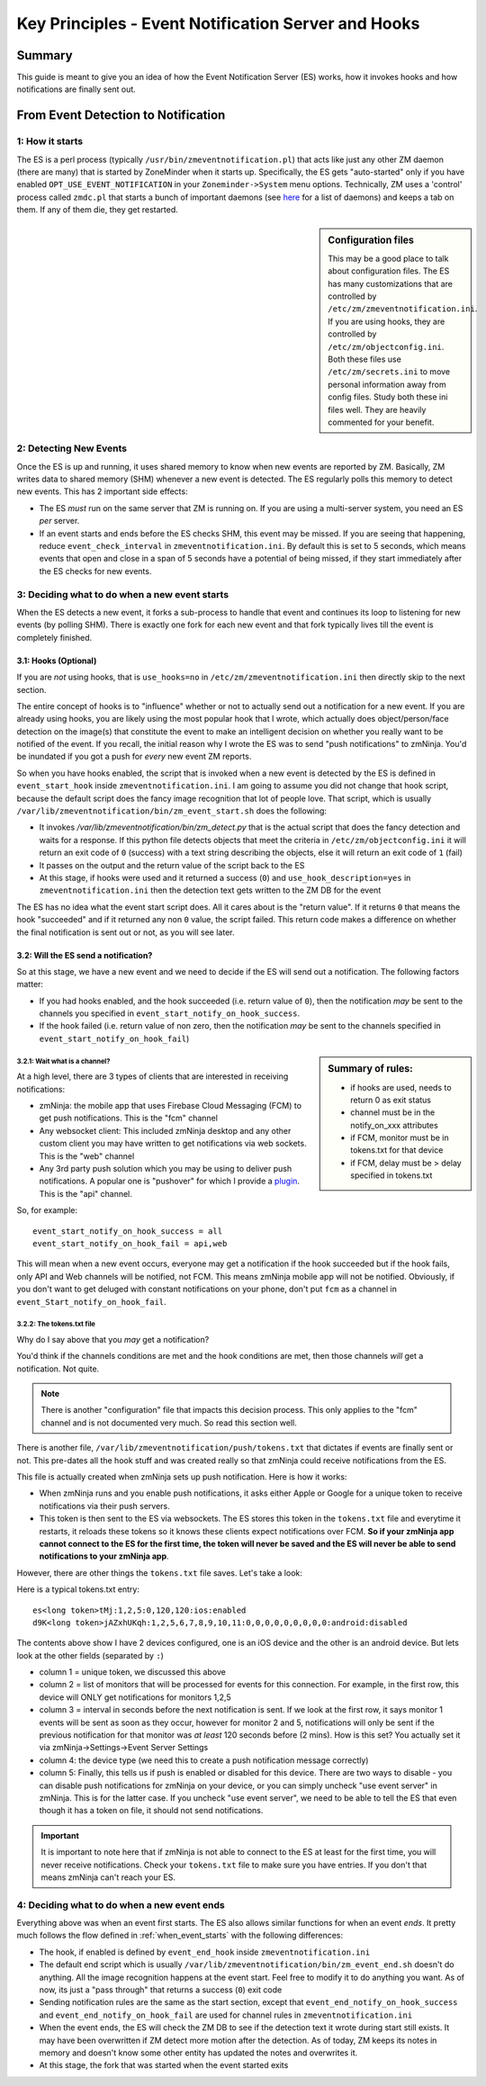 Key Principles - Event Notification Server  and Hooks
=======================================================

Summary
+++++++++
This guide is meant to give you an idea of how the Event Notification Server (ES) works, how it invokes hooks and how notifications are finally sent out.


From Event Detection to Notification
+++++++++++++++++++++++++++++++++++++
1: How it starts
----------------------
The ES is a perl process (typically ``/usr/bin/zmeventnotification.pl``) that acts like just any other ZM daemon (there are many) that is started by ZoneMinder when it starts up. Specifically, the ES gets "auto-started" only if you have enabled ``OPT_USE_EVENT_NOTIFICATION`` in your ``Zoneminder->System`` menu options. Technically, ZM uses a 'control' process called ``zmdc.pl`` that starts a bunch of important daemons (see `here <https://github.com/ZoneMinder/zoneminder/blob/release-1.34/scripts/zmdc.pl.in#L93>`__ for a list of daemons) and keeps a tab on them. If any of them die, they get restarted.

.. sidebar:: Configuration files
    
    This may be a good place to talk about configuration files. The ES has many customizations that are controlled by ``/etc/zm/zmeventnotification.ini``. If you are using hooks, they are controlled by ``/etc/zm/objectconfig.ini``. Both these files use ``/etc/zm/secrets.ini`` to move personal information away from config files. Study both these ini files well. They are heavily commented for your benefit.

2: Detecting New Events
-----------------------------
Once the ES is up and running, it uses shared memory to know when new events are reported by ZM. Basically, ZM writes data to shared memory (SHM) whenever a new event is detected. The ES regularly polls this memory to detect new events. This has 2 important side effects:

* The ES *must* run on the same server that ZM is running on. If you are using a multi-server system, you need an ES *per* server.
* If an event starts and ends before the ES checks SHM, this event may be missed. If you are seeing that happening, reduce ``event_check_interval`` in ``zmeventnotification.ini``. By default this is set to 5 seconds, which means events that open and close in a span of 5 seconds have a potential of being missed, if they start immediately after the ES checks for new events.

.. _when_event_starts:

3: Deciding what to do when a new event starts
-----------------------------------------------------
When the ES detects a new event, it forks a sub-process to handle that event and continues its loop to listening for new events (by polling SHM). There is exactly one fork for each new event and that fork typically lives till the event is completely finished.

3.1: Hooks (Optional)
***************************

If you are *not* using hooks, that is ``use_hooks=no`` in ``/etc/zm/zmeventnotification.ini`` then directly skip to the next section.

The entire concept of hooks is to "influence" whether or not to actually send out a notification for a new event. If you are already using hooks, you are likely using the most popular hook that I wrote, which actually does object/person/face detection on the image(s) that constitute the event to make an intelligent decision on whether you really want to be notified of the event. If you recall, the initial reason why I wrote the ES was to send "push notifications" to zmNinja. You'd be inundated if you got a push for *every* new event ZM reports. 

So when you have hooks enabled, the script that is invoked when a new event is detected by the ES is defined in ``event_start_hook`` inside ``zmeventnotification.ini``. I am going to assume you did not change that hook script, because the default script does the fancy image recognition that lot of people love. That script, which is usually ``/var/lib/zmeventnotification/bin/zm_event_start.sh`` does the following:

* It invokes `/var/lib/zmeventnotification/bin/zm_detect.py` that is the actual script that does the fancy detection and waits for a response. If this python file detects objects that meet the criteria in ``/etc/zm/objectconfig.ini`` it will return an exit code of ``0`` (success) with a text string describing the objects, else it will return an exit code of ``1`` (fail) 
* It passes on the output and the return value of the script back to the ES

* At this stage, if hooks were used and it returned a success (``0``) and ``use_hook_description=yes`` in ``zmeventnotification.ini`` then the detection text gets written to the ZM DB for the event

The ES has no idea what the event start script does. All it cares about is the "return value". If it returns ``0`` that means the hook "succeeded" and if it returned any non ``0`` value, the script failed. This return code makes a difference on whether the final notification is sent out or not, as you will see later.

3.2: Will the ES send a notification?
********************************************
So at this stage, we have a new event and we need to decide if the ES will send out a notification. The following factors matter:

* If you had hooks enabled, and the hook succeeded (i.e. return value of ``0``), then the notification *may* be sent to the channels you specified in ``event_start_notify_on_hook_success``. 
* If the hook failed (i.e. return value of non zero, then the notification *may* be sent to the channels specified in ``event_start_notify_on_hook_fail``)

.. sidebar:: Summary of rules:

  * if hooks are used, needs to return 0 as exit status
  * channel must be in the notify_on_xxx attributes
  * if FCM, monitor must be in tokens.txt for that device
  * if FCM, delay must be > delay specified in tokens.txt

3.2.1: Wait what is a channel?
~~~~~~~~~~~~~~~~~~~~~~~~~~~~~~~~~~~~
At a high level, there are 3 types of clients that are interested in receiving notifications:

* zmNinja: the mobile app that uses Firebase Cloud Messaging (FCM) to get push notifications. This is the "fcm" channel
* Any websocket client: This included zmNinja desktop and any other custom client you may have written to get notifications via web sockets. This is the "web" channel
* Any 3rd party push solution which you may be using to deliver push notifications. A popular one is "pushover" for which I provide a `plugin <https://github.com/pliablepixels/zmeventnotification/blob/master/pushapi_plugins/pushapi_pushover.py>`__. This is the "api" channel.

So, for example:

::

  event_start_notify_on_hook_success = all
  event_start_notify_on_hook_fail = api,web

This will mean when a new event occurs, everyone may get a notification if the hook succeeded but if the hook fails, only API  and Web channels will be notified, not FCM. This means zmNinja mobile app will not be notified. Obviously, if you don't want to get deluged with constant notifications on your phone, don't put ``fcm`` as a channel in ``event_Start_notify_on_hook_fail``.

3.2.2: The tokens.txt file
~~~~~~~~~~~~~~~~~~~~~~~~~~~~~~~~~~~~~~~~~~~~~~~~~~~
Why do I say above that you *may* get a notification?

You'd think if the channels conditions are met and the hook conditions are met, then those channels *will* get a notification. Not quite. 

.. note::

    There is another "configuration" file that impacts this decision process. This only applies to the "fcm" channel and is not documented very much. So read this section well.

There is another file, ``/var/lib/zmeventnotification/push/tokens.txt`` that dictates if events are finally sent or not. This pre-dates all the hook stuff and was created really so that zmNinja could receive notifications from the ES.

This file is actually created  when zmNinja sets up push notification. Here is how it works:

* When zmNinja runs and you enable push notifications, it asks either Apple or Google for a unique token to receive notifications via their push servers. 
* This token is then sent to the ES via websockets. The ES stores this token in the ``tokens.txt`` file and everytime it restarts, it reloads these tokens so it knows these clients expect notifications over FCM. **So if your zmNinja app cannot connect to the ES for the first time, the token will never be saved and the ES will never be able to send notifications to your zmNinja app**.

However, there are other things the ``tokens.txt`` file saves. Let's take a look:

Here is a typical tokens.txt entry:

::
          
  es<long token>tMj:1,2,5:0,120,120:ios:enabled
  d9K<long token>jAZxhUKqh:1,2,5,6,7,8,9,10,11:0,0,0,0,0,0,0,0,0:android:disabled


The contents above show I have 2 devices configured, one is an iOS device and the other is an android device. But lets look at the other fields (separated by ``:``)

* column 1 = unique token, we discussed this above
* column 2 = list of monitors that will be processed for events for this connection. For example, in the first row, this device will ONLY get notifications for monitors 1,2,5
* column 3 = interval in seconds before the next notification is sent. If we look at the first row, it says monitor 1 events will be sent as soon as they occur, however for monitor 2 and 5, notifications will only be sent if the previous notification for that monitor was *at least* 120 seconds before (2 mins). How is this set? You actually set it via zmNinja->Settings->Event Server Settings
* column 4: the device type (we need this to create a push notification message correctly)
* column 5: Finally, this tells us if push is enabled or disabled for this device. There are two ways to disable - you can disable push notifications for zmNinja on your device, or you can simply uncheck "use event server" in zmNinja. This is for the latter case. If you uncheck "use event server", we need to be able to tell the ES that even though it has a token on file, it should not send notifications.

.. important::

    It is important to note here that if zmNinja is not able to connect to the ES at least for the first time, you will never receive notifications. Check your ``tokens.txt`` file to make sure you have entries. If you don't that means zmNinja can't reach your ES.

4: Deciding what to do when a new event ends
-----------------------------------------------------
Everything above was when an event first starts. The ES also allows similar functions for when an event *ends*. It pretty much follows the flow defined in  :ref:`when_event_starts` with the following differences:

* The hook, if enabled is defined by ``event_end_hook`` inside ``zmeventnotification.ini``
* The default end script which is usually ``/var/lib/zmeventnotification/bin/zm_event_end.sh`` doesn't do anything. All the image recognition happens at the event start. Feel free to modify it to do anything you want. As of now, its just a "pass through" that returns a success (``0``) exit code
* Sending notification rules are the same as the start section, except that ``event_end_notify_on_hook_success`` and ``event_end_notify_on_hook_fail`` are used for channel rules in ``zmeventnotification.ini``
* When the event ends, the ES will check the ZM DB to see if the detection text it wrote during start still exists. It may have been overwritten if ZM detect more motion after the detection. As of today, ZM keeps its notes in memory and doesn't know some other entity has updated the notes and overwrites it. 
* At this stage, the fork that was started when the event started exits
   
